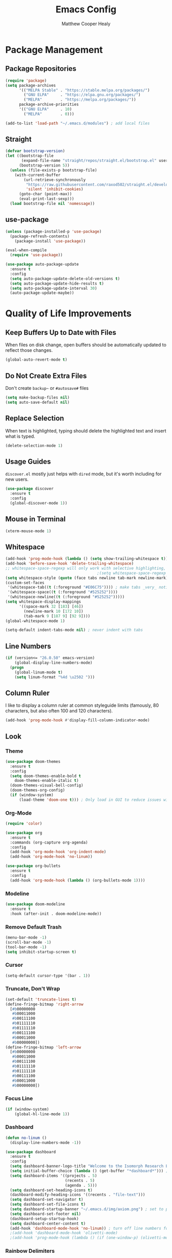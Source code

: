 #+TITLE: Emacs Config
#+AUTHOR: Matthew Cooper Healy

* Package Management
** Package Repositories
#+BEGIN_SRC emacs-lisp
  (require 'package)
  (setq package-archives
        '(("MELPA Stable" . "https://stable.melpa.org/packages/")
          ("GNU ELPA"     . "https://elpa.gnu.org/packages/")
          ("MELPA"        . "https://melpa.org/packages/"))
        package-archive-priorities
        '(("GNU ELPA"     . 10)
          ("MELPA"        . 0)))

  (add-to-list 'load-path "~/.emacs.d/modules") ; add local files
#+END_SRC

** Straight
#+BEGIN_SRC emacs-lisp
(defvar bootstrap-version)
(let ((bootstrap-file
       (expand-file-name "straight/repos/straight.el/bootstrap.el" user-emacs-directory))
      (bootstrap-version 5))
  (unless (file-exists-p bootstrap-file)
    (with-current-buffer
        (url-retrieve-synchronously
         "https://raw.githubusercontent.com/raxod502/straight.el/develop/install.el"
         'silent 'inhibit-cookies)
      (goto-char (point-max))
      (eval-print-last-sexp)))
  (load bootstrap-file nil 'nomessage))
  #+END_SRC

** use-package
#+BEGIN_SRC emacs-lisp
  (unless (package-installed-p 'use-package)
    (package-refresh-contents)
      (package-install 'use-package))

  (eval-when-compile
    (require 'use-package))

  (use-package auto-package-update
    :ensure t
    :config
    (setq auto-package-update-delete-old-versions t)
    (setq auto-package-update-hide-results t)
    (setq auto-package-update-interval 30)
    (auto-package-update-maybe))
#+END_SRC

* Quality of Life Improvements
** Keep Buffers Up to Date with Files
When files on disk change, open buffers should be automatically updated to reflect those changes.
#+BEGIN_SRC emacs-lisp
  (global-auto-revert-mode t)
#+END_SRC

** Do Not Create Extra Files
Don't create =backup~= or =#autosave#= files
#+BEGIN_SRC emacs-lisp
  (setq make-backup-files nil)
  (setq auto-save-default nil)
#+END_SRC

** Replace Selection
When text is highlighted, typing should delete the highlighted text and insert what is typed.
#+BEGIN_SRC emacs-lisp
  (delete-selection-mode 1)
#+END_SRC

** Usage Guides
=discover.el= mostly just helps with =dired= mode, but it's worth including for new users.
#+BEGIN_SRC emacs-lisp
  (use-package discover
    :ensure t
    :config
    (global-discover-mode 1))
#+END_SRC

** Mouse in Terminal
#+BEGIN_SRC emacs-lisp
  (xterm-mouse-mode 1)
#+END_SRC

** Whitespace
#+BEGIN_SRC emacs-lisp
  (add-hook 'prog-mode-hook (lambda () (setq show-trailing-whitespace t)))
  (add-hook 'before-save-hook 'delete-trailing-whitespace)
  ;; whitespace-space-regexp will only work with selective highlighting, not with space-mark
                                          ;(setq whitespace-space-regexp "\\( \\{2,\\}\\)")
  (setq whitespace-style (quote (face tabs newline tab-mark newline-mark)))
  (custom-set-faces
   '(whitespace-tab((t (:foreground "#E06C75")))) ; make tabs _very_ noticable
   '(whitespace-space((t (:foreground "#525252"))))
   '(whitespace-newline((t (:foreground "#525252")))))
  (setq whitespace-display-mappings
        '((space-mark 32 [183] [46])
          (newline-mark 10 [172 10])
          (tab-mark 9 [187 9] [92 9])))
  (global-whitespace-mode 1)

  (setq-default indent-tabs-mode nil) ; never indent with tabs
#+END_SRC

** Line Numbers
#+BEGIN_SRC emacs-lisp
  (if (version<= "26.0.50" emacs-version)
      (global-display-line-numbers-mode)
    (progn
      (global-linum-mode t)
      (setq linum-format "%4d \u2502 ")))
#+END_SRC

** Column Ruler
I like to display a column ruler at common styleguide limits
(famously, 80 characters, but also often 100 and 120 characters).
#+BEGIN_SRC emacs-lisp
  (add-hook 'prog-mode-hook #'display-fill-column-indicator-mode)
#+END_SRC

** Look
*** Theme
#+BEGIN_SRC emacs-lisp
  (use-package doom-themes
    :ensure t
    :config
    (setq doom-themes-enable-bold t
      doom-themes-enable-italic t)
    (doom-themes-visual-bell-config)
    (doom-themes-org-config)
    (if (window-system)
        (load-theme 'doom-one t))) ; Only load in GUI to reduce issues with comment-coloring
#+END_SRC

*** Org-Mode
#+BEGIN_SRC emacs-lisp
  (require 'color)

  (use-package org
    :ensure t
    :commands (org-capture org-agenda)
    :config
    (add-hook 'org-mode-hook 'org-indent-mode)
    (add-hook 'org-mode-hook 'no-linum))

  (use-package org-bullets
    :ensure t
    :config
    (add-hook 'org-mode-hook (lambda () (org-bullets-mode 1))))
#+END_SRC

*** Modeline
#+BEGIN_SRC emacs-lisp
  (use-package doom-modeline
    :ensure t
    :hook (after-init . doom-modeline-mode))
#+END_SRC

*** Remove Default Trash
#+BEGIN_SRC emacs-lisp
  (menu-bar-mode -1)
  (scroll-bar-mode -1)
  (tool-bar-mode -1)
  (setq inhibit-startup-screen t)
#+END_SRC

*** Cursor
#+BEGIN_SRC emacs-lisp
  (setq-default cursor-type '(bar . 1))
#+END_SRC

*** Truncate, Don't Wrap
#+BEGIN_SRC emacs-lisp
  (set-default 'truncate-lines t)
  (define-fringe-bitmap 'right-arrow
    [#b00000000
     #b00011000
     #b00111100
     #b01111110
     #b01111110
     #b00111100
     #b00011000
     #b00000000])
  (define-fringe-bitmap 'left-arrow
    [#b00000000
     #b00011000
     #b00111100
     #b01111110
     #b01111110
     #b00111100
     #b00011000
     #b00000000])
#+END_SRC

*** Focus Line
#+BEGIN_SRC emacs-lisp
  (if (window-system)
      (global-hl-line-mode 1))
#+END_SRC

*** Dashboard
#+BEGIN_SRC emacs-lisp
  (defun no-linum ()
    (display-line-numbers-mode -1))

  (use-package dashboard
    :ensure t
    :config
    (setq dashboard-banner-logo-title "Welcome to the Isomorph Research Laboratories AXIOM Editing environment.")
    (setq initial-buffer-choice (lambda () (get-buffer "*dashboard*"))) ; for emacs daemon
    (setq dashboard-items '((projects . 5)
                            (recents . 5)
                            (agenda . 5)))
    (setq dashboard-set-heading-icons t)
    (dashboard-modify-heading-icons '((recents . "file-text")))
    (setq dashboard-set-navigator t)
    (setq dashboard-set-file-icons t)
    (setq dashboard-startup-banner "~/.emacs.d/img/axiom.png") ; set to path to image file to customize
    (setq dashboard-set-footer nil)
    (dashboard-setup-startup-hook)
    (setq dashboard-center-content t)
    (add-hook 'dashboard-mode-hook 'no-linum)) ; turn off line numbers for dashboard
    ;(add-hook 'dashboard-mode-hook 'olivetti-mode)
    ;(add-hook 'prog-mode-hook (lambda () (if (one-window-p) (olivetti-mode)))))
#+END_SRC

*** Rainbow Delimiters
#+BEGIN_SRC emacs-lisp
  (use-package rainbow-delimiters
    :ensure t
    :init
    (progn
      (add-hook 'prog-mode-hook 'rainbow-delimiters-mode)))
#+END_SRC

** Fonts
*** Installing
#+BEGIN_SRC emacs-lisp
  (use-package all-the-icons
  :if (display-graphic-p))

  (defun install-iosevka ()
    (when (and (window-system) ( not (string-equal system-type "windows-nt")))
      (progn
        (message "Installing Iosevka -- You might want to grab a cup of something...")
        (call-process "/bin/bash" nil nil nil "-c" "wget 'https://github.com/be5invis/Iosevka/releases/download/v5.1.1/ttf-iosevka-5.1.1.zip' -O ~/.emacs.d/fonts/iosevka.zip")
        (call-process "/bin/bash" nil nil nil "-c" "unzip ~/.emacs.d/fonts/iosevka.zip -d ~/.local/share/fonts")
        (call-process "/bin/bash" nil nil nil "-c" "rm ~/.emacs.d/fonts/iosekva.zip")
        (message "Installed Iosevka"))))

  (defun cache-fonts ()
    (unless
        (string-equal system-type "windows-nt")
      (progn
        (message "Running fc-cache -f")
        (call-process "/bin/bash" nil nil nil "-c" "fc-cache -f")
        (message "Fonts installed"))))

  (unless (window-system)
    (progn
      (unless (file-directory-p "~/.local/share/fonts")
        (make-directory "~/.local/share/fonts" :parents))
      (unless (member "Iosevka" (font-family-list))
        (install-iosevka))
      (cache-fonts)))
#+END_SRC

*** Defaults
#+BEGIN_SRC emacs-lisp
  (defun set-fonts ()
    (interactive)
    (set-face-attribute 'mode-line nil
                        :weight 'extra-bold ;should be _very_ bold
                        :font "Iosevka"     ;same font
                        :height 1.05)       ;should be a little larger than regular text
    (custom-set-faces
      '(font-lock-comment-face ((t (:foreground "#5B6268" :weight light :slant italic :family "Iosevka"))))))
    (set-face-attribute 'default nil :font "Iosevka" :height 140)

  (set-fonts)
#+END_SRC

*** Icons
#+BEGIN_SRC emacs-lisp
  (use-package all-the-icons
    :if (display-graphic-p)
    :ensure t) ; recommend installing icons manually, this rarely works
#+END_SRC

*** Ligatures
#+BEGIN_SRC emacs-lisp
  (use-package ligature
    :load-path "~/.emacs.d/mickeynp-ligature"
    :config
    ;; Enable traditional ligature support in eww-mode, if the
    ;; `variable-pitch' face supports it
    (ligature-set-ligatures 'eww-mode '("ff" "fi" "ffi"))
    ;; Enable all Iosevka ligatures in programming modes
    (ligature-set-ligatures 'prog-mode '("<--" "<---" "<<-" "<-" "->" "->>" "-->" "--->"
                                         "<->" "<-->" "<--->" "<---->" "<!--" "<!---"
                                         "<==" "<===" "<=" "=>" "==>" "===>" ">="
                                         "<=>" "<==>" "<===>" "<====>"
                                         "<~~" "<~" "~>" "~~>" "::" ":::" "==" "!="
                                         "===" "!==" ":=" ":-" ":+" "<*" "<*>" "*>"
                                         "<|" "<|>" "|>" "+:" "-:" "=:" "<***>" "++" "+++"))

    (global-ligature-mode t)
    )

#+END_SRC

** SQL Highlighting
#+BEGIN_SRC emacs-lisp
  (add-to-list 'auto-mode-alist '("\\.sqli\\'" . sql-mode))
  (use-package mmm-mode
    :ensure t
    :custom
    (mmm-global-mode 'maybe)
    :config
    (set-face-background 'mmm-default-submode-face nil)
    (mmm-add-classes
      '((embedded-sql
        :submode sql-mode
        :face mmm-code-submode-face
        :front "\\(--SQL\\)"
        :back "\\(--SQL-END\\)")))
    (mmm-add-mode-ext-class 'prog-mode nil 'embedded-sql))

#+END_SRC

** Quick Reload
#+BEGIN_SRC emacs-lisp
  (defun revert-buffer-no-confirm ()
    "Revert the current buffer without asking permission"
    (interactive)
    (revert-buffer :ignore-auto :noconfirm))

  (global-set-key (kbd "<f5>") 'revert-buffer-no-confirm)
#+END_SRC

** Zen Mode (Olivetti)
Olivetti Mode is creating a recursive load, so it is disabled until that is fixed.

#+BEGIN_SRC emacs-lisp
  ;; (use-package olivetti
  ;;   :ensure t
  ;;   :config
  ;;   (setq-default olivetti-body-width 120)
  ;;   (add-hook 'org-mode-hook 'olivetti-mode)

  ;;   (global-set-key (kbd "<f12>") 'olivetti-mode)
  ;;   (global-set-key (kbd "C-M-z") 'olivetti-mode))
#+END_SRC

* Project-Management
** Projectile
#+BEGIN_SRC emacs-lisp
  (use-package projectile
    :ensure t
    :custom
    (projectile-indexing-method 'alien)
    (projectile-enable-caching t)
    (projectile-completion-system 'ivy)
    :bind-keymap
    ("C-c p" . projectile-command-map)
    :config
    (projectile-global-mode))
#+END_SRC

* Searching and Fuzzy-Finding
** Ivy
#+BEGIN_SRC emacs-lisp
  (use-package ivy
    :ensure t
    :diminish (ivy-mode . "")
    :bind
    (:map ivy-mode-map
      ("C-'" . ivy-avy))
    :custom
    (ivy-use-virtual-buffers t)           ; add ‘recentf-mode’ and bookmarks to ‘ivy-switch-buffer'.
    (ivy-height 10)                       ; number of result lines to display
    (ivy-count-format "")                 ; does not count candidates
    (ivy-initial-inputs-alist nil)        ; no regexp by default
    (ivy-re-builders-alist                ; configure regexp engine.
      '((t . ivy--regex-ignore-order)))   ; allow input not in order
    :init
    (ivy-mode 1))

  (use-package counsel
    :ensure t
    :bind*
    ("M-x" . counsel-M-x)
    ("C-h f" . counsel-describe-function)
    ("C-h v" . counsel-describe-variable)
    ("C-c k" . counsel-ag)
    ("C-h a" . counsel-apropos)
    ("C-x C-f" . counsel-find-file)
    ("C-x b" . ivy-switch-buffer))

  (use-package swiper
    :ensure t
    :bind*
    ("C-s" . swiper-isearch)
    ("C-r" . swiper-isearch-backward)) ; replace standard search functionality
#+END_SRC

* Git/Github
** Magit
#+BEGIN_SRC emacs-lisp
  (use-package magit
    :ensure t
    :config
    (global-set-key (kbd "C-c b") 'magit-blame)) ; Add shortcut for blame

  (use-package magithub
    :after magit
    :ensure t
    :config
    (magithub-feature-autoinject t)
    (setq magithub-clone-default-directory "~/octokitty/")
    (setq auth-sources '("~/.authinfo")))
#+END_SRC

#+BEGIN_SRC emacs-lisp
      (use-package diff-hl
        :ensure t
        :config
        (global-diff-hl-mode))
#+END_SRC

** Blamer
Add [[https://gitlens.amod.io/][GitLens]]-style line annotations after a given pause.
While Magit already has a way to annotate the last commit touching a line,
this is more passive, and allows for more accidental discoveries.
#+BEGIN_SRC emacs-lisp
  (use-package blamer
    :ensure t
    :bind (("s-i" . blamer-show-commit-info))
    :defer 20
    :custom
    (blamer-idle-time 0.3)
    (blamer-min-offset 70)
    (blamer-prettify-time-p t)

    :custom-face
    (blamer-face ((t :foreground "#7a88cf"
                     :background nil
                     :height 140
                     :italic t)))
    :config
    (global-blamer-mode 1))
#+END_SRC

* Syntax Checking
** Flycheck
#+BEGIN_SRC emacs-lisp
  (use-package flycheck
    :ensure t
    :custom (flycheck-check-syntax-automatically '(save mode-enabled))
    :init (global-flycheck-mode))
#+END_SRC

* Auto-Completion
** Company-mode
#+BEGIN_SRC emacs-lisp
  (use-package company
    :bind (:map company-active-map
                ("C-n" . company-select-next)
                ("C-p" . company-select-previous))
    :custom
    (company-idle-delay 0.3)
    (company-toltip-align-annotations t)
    :config
    (global-company-mode t))
#+END_SRC

* Tab to Complete
#+BEGIN_SRC emacs-lisp
(setq tab-always-indent 'complete)
#+END_SRC

* Open Emacs GUI above terminal
#+BEGIN_SRC emacs-lisp
  (x-focus-frame nil)
#+END_SRC

* LSP Features
** Eglot
#+BEGIN_SRC emacs-lisp
  (use-package eglot
    :ensure t
    :config
    (add-hook 'python-mode-hook 'eglot-ensure)
    (add-hook 'haskell-mode-hook 'eglot-ensure)
    (add-hook 'c-mode-hook 'eglot-ensure)
    (add-hook 'c++-mode-hook 'eglot-ensure))
#+END_SRC

* Language Specific IDE-Like Features
** Haskell
#+BEGIN_SRC emacs-lisp
  (use-package haskell-mode
    :ensure t
    :config
    (add-hook 'haskell-mode 'fira-code-mode))
#+END_SRC

** Python
*** Auto-PEP8 On Save
#+BEGIN_SRC emacs-lisp
  (use-package py-autopep8
    :ensure t
    :config
    (add-hook 'python-mode-hook 'py-autopep8-enable-on-save))
#+END_SRC

*** PEP8-compliant comments
#+BEGIN_SRC emacs-lisp
  (add-hook 'python-mode-hook
    (lambda ()
      (setq comment-start " # ")))
#+END_SRC

** TypeScript
*** Add Node Modules Binaries
This is taken from [[https://github.com/codesuki/add-node-modules-path/blob/master/add-node-modules-path.el][codesuki's function]] to add all of the binaries in the project's
=node_modules= folder to the exec path, allowing use of local =prettier=, =eslint=, etc.
#+BEGIN_SRC emacs-lisp
  (require 's)

(defgroup add-node-modules-path nil
  "Put node_modules binaries into `exec-path'."
  :prefix "add-node-modules-path-"
  :group 'environment)

;;;###autoload
(defcustom add-node-modules-path-command "npm bin"
  "Command to find the bin path."
  :type 'string)

;;;###autoload
(defcustom add-node-modules-path-debug nil
  "Enable verbose output when non nil."
  :type 'boolean
  :group 'add-node-modules-path)

;;;###autoload
(defun add-node-modules-path ()
  "Run `npm bin` command and add the path to the `exec-path`.
If `npm` command fails, it does nothing."
  (interactive)

  (let* ((res (s-chomp (shell-command-to-string add-node-modules-path-command)))
         (exists (file-exists-p res))
         )
    (cond
     (exists
      (make-local-variable 'exec-path)
      (add-to-list 'exec-path res)
      (when add-node-modules-path-debug
        (message "Added to `exec-path`: %s" res))
      )
     (t
      (when add-node-modules-path-debug
        (message "Failed to run `%s':\n %s" add-node-modules-path-command res))
      ))
    )
  )

(provide 'add-node-modules-path)
#+END_SRC

*** Tide
#+BEGIN_SRC emacs-lisp
  (defun setup-tide-mode ()
    "Setup function for Tide"
    (interactive)
    (tide-setup)
    (flycheck-mode +1)
    (eldoc-mode +1)
    (tide-hl-identifier-mode +1)
    (company-mode +1))

  (use-package tide
    :ensure t
    :after (typescript-mode flycheck company)
    :hook (typescript-mode . setup-tide-mode)
          (typescript-mode . tide-hl-identifier-mode))
#+END_SRC

*** Prettier
#+BEGIN_SRC emacs-lisp
        (use-package prettier-js
          :ensure t
          :after (typescript-mode)
          :hook
          (typescript-mode . prettier-js-mode)
          (typescript-mode . add-node-modules-path)
          (before-save . prettier-js))
#+END_SRC

* AI-Assisted Programming
** Github Copilot
#+BEGIN_SRC emacs-lisp
  (use-package copilot
    :straight (:host github :repo "zerolfx/copilot.el" :files ("dist" "*.el"))
    :hook (prog-mode-hook . copilot-mode)
    :ensure t)

  ; complete by copilot first, then company-mode
(defun my-tab ()
  (interactive)
  (or (copilot-accept-completion)
      (company-indent-or-complete-common nil)))

; modify company-mode behaviors
(with-eval-after-load 'company
  ;; disable inline previews
  (delq 'company-preview-if-just-one-frontend company-frontends)

  (define-key company-mode-map (kbd "<tab>") 'my-tab)
  (define-key company-mode-map (kbd "TAB") 'my-tab)
  (define-key company-active-map (kbd "<tab>") 'my-tab)
  (define-key company-active-map (kbd "TAB") 'my-tab))
  ;; you can utilize :map :hook and :config to customize copilot
#+END_SRC
